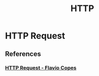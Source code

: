 :PROPERTIES:
:ID:       c975fa3e-62eb-43fc-87e5-c006836f1463
:END:
#+TITLE: HTTP

* HTTP Request
** References
*** [[https:flaviocopes.com/http-request/][HTTP Request - Flavio Copes]]
